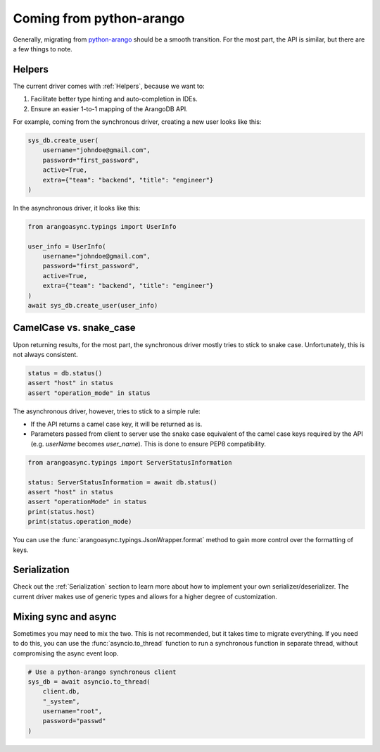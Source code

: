 Coming from python-arango
-------------------------

Generally, migrating from `python-arango`_ should be a smooth transition. For the most part, the API is similar,
but there are a few things to note.

Helpers
=======

The current driver comes with :ref:`Helpers`, because we want to:

1. Facilitate better type hinting and auto-completion in IDEs.
2. Ensure an easier 1-to-1 mapping of the ArangoDB API.

For example, coming from the synchronous driver, creating a new user looks like this:

.. code-block:: python

    sys_db.create_user(
        username="johndoe@gmail.com",
        password="first_password",
        active=True,
        extra={"team": "backend", "title": "engineer"}
    )

In the asynchronous driver, it looks like this:

.. code-block:: python

    from arangoasync.typings import UserInfo

    user_info = UserInfo(
        username="johndoe@gmail.com",
        password="first_password",
        active=True,
        extra={"team": "backend", "title": "engineer"}
    )
    await sys_db.create_user(user_info)

CamelCase vs. snake_case
========================

Upon returning results, for the most part, the synchronous driver mostly tries to stick to snake case. Unfortunately,
this is not always consistent.

.. code-block:: python

    status = db.status()
    assert "host" in status
    assert "operation_mode" in status

The asynchronous driver, however, tries to stick to a simple rule:

* If the API returns a camel case key, it will be returned as is.
* Parameters passed from client to server use the snake case equivalent of the camel case keys required by the API
  (e.g. `userName` becomes `user_name`). This is done to ensure PEP8 compatibility.

.. code-block:: python

    from arangoasync.typings import ServerStatusInformation

    status: ServerStatusInformation = await db.status()
    assert "host" in status
    assert "operationMode" in status
    print(status.host)
    print(status.operation_mode)

You can use the :func:`arangoasync.typings.JsonWrapper.format` method to gain more control over the formatting of
keys.

Serialization
=============

Check out the :ref:`Serialization` section to learn more about how to implement your own serializer/deserializer. The
current driver makes use of generic types and allows for a higher degree of customization.

Mixing sync and async
=====================

Sometimes you may need to mix the two. This is not recommended, but it takes time to migrate everything. If you need to
do this, you can use the :func:`asyncio.to_thread` function to run a synchronous function in separate thread, without
compromising the async event loop.

.. code-block:: python

    # Use a python-arango synchronous client
    sys_db = await asyncio.to_thread(
        client.db,
        "_system",
        username="root",
        password="passwd"
    )

.. _python-arango: https://docs.python-arango.com
